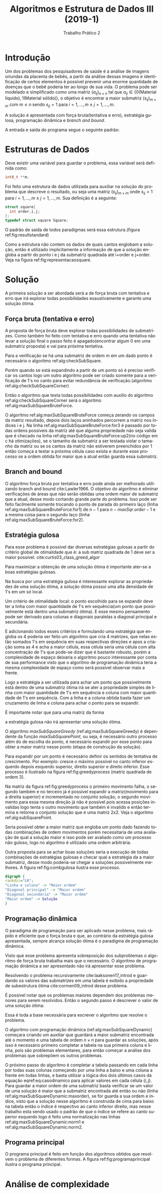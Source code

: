 #+TITLE: Algoritmos e Estrutura de Dados III (2019-1)
#+SUBTITLE: Trabalho Prático 2
#+AUTHOR: Heitor Lourenço Werneck
#+EMAIL: heitorwerneck@hotmail.com
#+LANGUAGE: pt
#+OPTIONS: ^:nil email:nil author:nil toc:nil
#+LATEX_HEADER: \author{Heitor Lourenço Werneck \\{\href{mailto:heitorwerneck@hotmail.com}{heitorwerneck@hotmail.com}}}
#+LATEX_HEADER: \usepackage[AUTO]{babel}
# mathtools ja inclui amsmath #+LATEX_HEADER: \usepackage{amsmath}
#+LATEX_HEADER: \usepackage{mathtools}
#+LATEX_HEADER: \usepackage[binary-units=true]{siunitx}
#+LATEX_HEADER: \usepackage[top=0.5cm,bottom=1.5cm,left=2cm,right=2cm]{geometry}

#+LATEX_HEADER: \usepackage{mdframed}
#+LATEX_HEADER: \usepackage{listings}
#+LATEX_HEADER: \usepackage[noend]{algpseudocode}
#+LATEX_HEADER: \usepackage{algorithm}
#+LATEX_HEADER: \usepackage{tikz}
#+LATEX_HEADER: \usepackage[font=small,labelfont=bf]{caption} % Required for specifying captions to tables and figures
#+LATEX_HEADER: \usepackage[subrefformat=parens]{subcaption}

#+latex_class_options: [10.9pt]

#+PROPERTY: header-args :eval never-export
#+begin_export latex
\usetikzlibrary{arrows, fit, matrix, positioning, shapes, backgrounds,intersections}
#+end_export


#+begin_export latex
\newcommand{\algruledefaultfactor}{.75}
\newcommand{\algstrut}[1][\algruledefaultfactor]{\vrule width 0pt
depth .25\baselineskip height #1\baselineskip\relax}
\newcommand*{\algrule}[1][\algorithmicindent]{\hspace*{.5em}\vrule\algstrut
\hspace*{\dimexpr#1-.5em}}

\makeatletter
\newcount\ALG@printindent@tempcnta
\def\ALG@printindent{%
    \ifnum \theALG@nested>0% is there anything to print
    \ifx\ALG@text\ALG@x@notext% is this an end group without any text?
    % do nothing
    \else
    \unskip
    % draw a rule for each indent level
    \ALG@printindent@tempcnta=1
    \loop
    \algrule[\csname ALG@ind@\the\ALG@printindent@tempcnta\endcsname]%
    \advance \ALG@printindent@tempcnta 1
    \ifnum \ALG@printindent@tempcnta<\numexpr\theALG@nested+1\relax% can't do <=, so add one to RHS and use < instead
    \repeat
    \fi
    \fi
}%

\patchcmd{\ALG@doentity}{\noindent\hskip\ALG@tlm}{\ALG@printindent}{}{\errmessage{failed to patch}}

\AtBeginEnvironment{algorithmic}{\lineskip0pt}

\newcommand*\Let[2]{\State #1 $\gets$ #2}
\newcommand*\Stateh{\State \algstrut[1]}

\algnewcommand{\IfThenElse}[3]{% \IfThenElse{<if>}{<then>}{<else>}
  \State \algorithmicif\ #1\ \algorithmicthen\ #2\ \algorithmicelse\ #3}
\algnewcommand{\Break}[0]{
  \State \textbf{break}}
#+end_export
#+BEGIN_EXPORT latex
\makeatletter
\renewcommand{\ALG@name}{Algoritmo}
\renewcommand{\listalgorithmname}{Lista de\ALG@name s}
\makeatother
\lstset{
  basicstyle=\ttfamily,
  columns=fullflexible,
  frame=single,
  breaklines=true,
  postbreak=\mbox{\textcolor{red}{$\hookrightarrow$}\space},
}
\tikzstyle{block} = [rectangle, draw, 
    text width=5em, text centered]
\tikzstyle{elli} = [draw,ellipse,text width=5em,text centered]
\tikzstyle{decision} = [diamond, draw,text width=4.5em, text badly centered, node distance=3cm, inner sep=0pt]
\tikzstyle{line} = [draw, -latex',dashed]

\newcommand{\myDistance}{2.8cm}
\AtBeginEnvironment{algorithmic}{\footnotesize}
#+END_EXPORT
* Introdução
  Um dos problemas dos pesquisadores de saúde é a análise de imagens oriundas da placenta de bebês, a partir da análise dessas imagens e identificação de certos elementos é possível prevenir uma enorme quantidade de doenças que o bebê poderia ter ao longo de sua vida. O problema pode ser modelado e simplificado como uma matriz $(a_{ij})_{n\times n}$ tal que $a_{ij} \in \{0(\text{Material líquido}),1(\text{Material sólido})\}$, o objetivo é encontrar a maior submatriz $(s_{ij})_{m\times m}$ com $m \leq n$ sendo $s_{ij} = 1$ para $i=1,...,m \land j=1,...,m$.

  A solução é apresentada com força bruta(tentativa e erro), estratégia gulosa, programação dinâmica e /branch and bound/.

  A entrada e saída do programa segue o seguinte padrão:
  #+begin_export latex
  \begin{verbatim}
    Entrada    Saída

               a b c
    1 1 1      a   1 1
    0 1 1  >>  b   1 1 
    0 0 0      c        
  \end{verbatim}
  #+end_export
* Estruturas de Dados
  Deve existir uma variável para guardar o problema, essa variável será definida como:
    #+begin_src C
      int8_t **m;
    #+end_src
      Foi feito uma estrutura de dados utilizada para auxiliar na solução do problema que descreve o resultado, ou seja uma matriz $(s_{ij})_{m\times m}$ onde $s_{ij} = 1$ para $i=1,...,m \land j=1,...,m$.
      Sua definição é a seguinte:
   #+begin_src C
	struct square{
	  int order,i,j;
	};
    typedef struct square Square;
  #+end_src

O padrão de saída de todos paradigmas será essa estrutura.(figura ref:fig:resultstandard)

#+begin_export latex
\begin{figure}
\centering
\begin{tikzpicture}
\node [draw,rectangle] (brute) {Força bruta};
\node [draw,ellipse,below of=brute] (out1) {Square*};
\node [draw,rectangle,right of=brute,xshift=1.5cm] (greedy) {Guloso};
\node [draw,ellipse,below of=greedy] (out2) {Square*};
\node [draw,rectangle,right of=greedy,xshift=1.5cm] (dynamic) {Dinâmico};
\node [draw,ellipse,below of=dynamic] (out3) {Square*};
\node [draw,rectangle,right of=dynamic,xshift=1.9cm] (bnb) {Branch and Bound};
\node [draw,ellipse,below of=bnb] (out4) {Square*};

% arrows
%\path [->] (brute) -- (out1);
\draw[->] (brute) -- (out1);
\draw[->] (greedy) -- (out2);
\draw[->] (dynamic) -- (out3);
\draw[->] (bnb) -- (out4);
\end{tikzpicture}
\caption{Padronização da saída.}\label{fig:resultstandard}
\end{figure}
#+end_export

Como a estrutura não contem os dados de quais cantos englobam a solução, então é utilizado implicitamente a informação de que a solução engloba a partir do ponto i e j da submatriz quadrada até i+order e j+order. Veja na figura ref:fig:representacaosquare.

#+begin_export latex

\begin{figure}
\begin{center}
\begin{tikzpicture}
  \matrix [matrix of math nodes,matrix anchor=west] (m)
          {
            0 &0 &1 \\               
            1 &1 &1 \\               
            0 &1 &1 \\           
          };  
          \scoped[on background layer]
                 {
                   \node[fill=gray!20, fit=(m-2-2)(m-2-3) ]   {};
                   \node[fill=gray!20, fit=(m-3-2)(m-3-3) ]   {};
                 }
                 \draw[color=gray] (m-2-2.north west) -- (m-2-3.north east) -- (m-3-3.south east) -- (m-3-2.south west) -- (m-2-2.north west);

  \matrix [matrix of math nodes,right of=m,xshift=0.3cm,matrix anchor=west] (m2)
          {
            0 &0 &1 \\               
            1 &s_{ij} &s_{i(j+1)} \\               
            0 &s_{(i+1)j} &s_{(i+order)(j+order)} \\           
          };  
          \scoped[on background layer]
                 {
                   \node[fill=gray!20, fit=(m2-2-2)(m2-2-3) ]   {};
                   \node[fill=gray!20, fit=(m2-3-2)(m2-3-3) ]   {};
                 }
                 \draw[color=gray] (m2-2-2.north west) -- (m2-2-3.north east) -- (m2-3-3.south east) -- (m2-3-2.south west) -- (m2-2-2.north west);
%arrow
\draw[implies-implies,double equal sign distance] (m) -- (m2);
\end{tikzpicture}
\end{center}
\caption{Representação dos dados da estrutura Square.}\label{fig:representacaosquare}
\end{figure}
#+end_export

* Solução
A primeira solução a ser abordada será a de força bruta com tentativa e erro que irá explorar todas possibilidades exaustivamente e garante uma solução ótima.

** Força bruta (tentativa e erro)

A proposta de força bruta deve explorar todas possibilidades de submatrizes. Como também foi feito com tentativa e erro quando uma tentativa não levar a solução final o passo feito é apagado(encontrar algum 0 em uma submatriz proposta) e vai para próxima tentativa.

Para a verificação se há uma submatriz de ordem m em um dado ponto é necessário o algoritmo ref:alg:checkSubSquare.

#+BEGIN_EXPORT latex
\begin{algorithm}
\textbf{Input:} matrix :: refToInteger, y, x, area
\caption{Checar existencia de submatriz.}\label{alg:checkSubSquare}
\begin{algorithmic}[1]
\Procedure{checkSubSquare}{}
	\For{$i = y$ to $y+area-1$}
            \For{$j = x$ to $x+area-1$}
		\If{$matrix[i][j] == 0$}
		    \State \Return false
		\EndIf
            \EndFor
	\EndFor
	\State \Return true
  \EndProcedure
\end{algorithmic}
\end{algorithm}
#+END_EXPORT

Porém quando se está expandindo a partir de um ponto só é preciso verificar os cantos logo um outro algoritmo pode ser criado somente para a verificação de 1's no canto para evitar redundância de verificação.(algoritmo ref:alg:checkSubSquareCorner)

#+BEGIN_EXPORT latex
\begin{algorithm}
\textbf{Input:} matrix :: refToInteger, y, x, area, corner
\caption{Checar existencia de submatriz.}\label{alg:checkSubSquareCorner}
\begin{algorithmic}[1]
\State \textbf{enum} Moves\{LeftBottom=0,LeftTop,RightTop,RightBottom\}
\Procedure{checkSubSquareCorner}{} \Comment{O(area)}
\IfThenElse{$corner==LeftBottom \lor corner==RightBottom$}{$yAdd=area-1$}{$yAdd=0$}
\IfThenElse{$corner==RightTop \lor corner==RightBottom$}{$xAdd=area-1$}{$xAdd=0$}
	\For{$i = x$ to $x+area$}
	    \If{$matrix[y+yAdd][i] == 0$}
		\State \Return false
	    \EndIf
	\EndFor
	\For{$i = y$ to $y+area$}
	    \If{$matrix[i][x+xAdd] == 0$}
		\State \Return false
	    \EndIf
	\EndFor
	\State \Return true
  \EndProcedure
\end{algorithmic}
\end{algorithm}
#+END_EXPORT

Então o algoritmo que testa todas possibilidades com auxilio do algoritmo ref:alg:checkSubSquareCorner será o algoritmo ref:alg:maxSubSquareBruteForce.

#+BEGIN_EXPORT latex
\begin{algorithm}
\textbf{Input:} matrix :: refToInteger, n
\caption{Acha a maior submatriz com força bruta.}\label{alg:maxSubSquareBruteForce}
\begin{algorithmic}[1]
\Procedure{maxSubSquareBruteForce}{}
    \State maxSqr = \{0,0,0\}
            \For{$i = 0$ to $n-1$}\label{alg:maxSubSquareBruteForce:for1}
		\For{$j = 0$ to $n-1$}\label{alg:maxSubSquareBruteForce:for2}
		\For{$area = 1$ to $n$}\label{alg:maxSubSquareBruteForce:for3}
		\If{$i <= n-area \land j <= n-area \land checkSubSquareCorner(m,i, j,area,RightBottom)$}\label{alg:maxSubSquareBruteForce:up2}
		    \If{$maxSqr.order < area$}
			\State maxSqr.order = area
			\State maxSqr.i = i
			\State maxSqr.j = j
			\EndIf
			\Else
			\Break
		    \EndIf
                \EndFor
		\EndFor
            \EndFor
	\State \Return maxSqr
  \EndProcedure
\end{algorithmic}
\end{algorithm}
#+END_EXPORT

O algoritmo ref:alg:maxSubSquareBruteForce começa zerando os campos da matriz resultado, depois dois laços aninhados percorrem a matriz nos índices i e j. Na linha ref:alg:maxSubSquareBruteForce:for3 é passado por todas ordens possíveis da matriz até que alguma propriedade não seja valida que é checado na linha ref:alg:maxSubSquareBruteForce:up2(no código em c há otimizações), se o tamanho da submatriz a ser testada violar o tamanho da matriz ou se os cantos da matriz não estiverem preenchidos por 1 então começa a testar a próxima célula caso exista e durante esse processo se a ordem obtida for maior que a atual então guarda essa submatriz.

** Branch and bound
O algoritmo força bruta por tentativa e erro pode ainda ser melhorado utilizando branch and bound cite:Lawler1966. O objetivo do algoritmo é eliminar verificações de áreas que não serão obtidas uma ordem maior de submatriz que a atual, desse modo cortando grande parte do problema. Isso pode ser feito facilmente somente trocando o ponto de parada do primeiro laço (linha ref:alg:maxSubSquareBruteForce:for1) de $n-1$ para $n-maxSqr.order-1$ e a mesma coisa para o segundo laço (linha ref:alg:maxSubSquareBruteForce:for2).
** Estratégia gulosa
   Para esse problema é possível dar diversas estratégias gulosas a partir do critério global de otimalidade que é: a sub matriz quadrada de 1 deve ser a maior possível. cite:curtis03_class_greed_algor
   
   Para maximizar a obtenção de uma solução ótima é importante ater-se a boas estratégias gulosas.
   
   Na busca por uma estratégia gulosa é interessante explorar as propriedades de uma solução ótima, a solução ótima possui uma alta densidade de 1's em um só local.
   
   Um critério de otimalidade local: o ponto escolhido para se expandir deve ter a linha com maior quantidade de 1's em sequência(um ponto que possivelmente está dentro uma submatriz ótima). E esse mesmo pensamento pode ser derivado para colunas e diagonais paralelas a diagonal principal e secundária. 

E adicionando todos esses critérios e formulando uma estratégia que engloba os 4 poderia ser feito um algoritmo que cria 4 matrizes, que nelas estão somados 1's em sequência em suas respectivas direções e apos a criação soma as 4 e acha a maior célula, essa célula seria uma célula com alta concentração de 1's que pode-se dizer que é bastante robusto, porém a complexidade de espaço deixaria o algoritmo pouco interessante por conta de sua performance visto que o algoritmo de programação dinâmica teria a mesma complexidade de espaço como será possível observar mais a frente.

Logo a estratégia a ser utilizada para achar um ponto que possivelmente está dentro de uma submatriz ótima irá se ater a propriedade simples de linha com maior quantidade de 1's em sequência e coluna com maior quantidade de 1's em sequência. Com a linha e a coluna obtida basta fazer um cruzamento de linha e coluna para achar o ponto para se expandir.

É importante notar que para uma matriz da forma
#+begin_export latex
\begin{table}[htbp]
\centering
\begin{tabular}{rrrrr}
0 & 1 & 0 & 1 & 1\\
0 & 1 & 0 & 1 & 1\\
1 & 1 & 1 & 1 & 1\\
0 & 1 & 0 & 0 & 0\\
0 & 1 & 0 & 0 & 0\\
\end{tabular}
\quad
\begin{tabular}{rrrrr}
0 & 1 & 1 & 1 & 1\\
1 & 0 & 0 & 0 & 0\\
1 & 0 & 1 & 1 & 1\\
1 & 0 & 1 & 1 & 1\\
1 & 0 & 1 & 1 & 1\\
\end{tabular}
\caption{Casos de solução ruim pela estratégia gulosa.}
\end{table}

#+end_export

a estratégia gulosa não irá apresentar uma solução ótima.

O algoritmo $maxSubSquareGreedy$ (ref:alg:maxSubSquareGreedy) é dependente da função $maxSubSquarePoint$, ou seja, é necessário outro processo além do de escolha do ponto, é necessário expandir por esse ponto para obter a maior matriz nesse ponto (etapa de construção da solução).

#+BEGIN_EXPORT latex
\begin{algorithm}
\textbf{Input:} matrix :: refToInteger, n
\caption{Acha a maior submatriz com uma estratégia gulosa.}\label{alg:maxSubSquareGreedy}
\begin{algorithmic}[1]
\Procedure{maxSubSquareGreedy}{}
\State i,j,bestLine=0,bestColumn=0,bestLineQnt=0,bestColumnQnt=0,tempQnt=0

\For{$i=0$ to $n$}
    \State $tempQnt=0$
    \For{$j=0$ to $n$}
        \State $tempQnt+= matrix[i][j]$
        \If{$matrix[i][j] == 0$}
            \If{$tempQnt>bestLineQnt$}
                \State $bestLineQnt = tempQnt$
                \State $bestLine = i$
            \EndIf
            \State $tempQnt=0$
        \EndIf
    \EndFor
    \If{$tempQnt>bestLineQnt$}
	\State $bestLineQnt = tempQnt$
	\State $bestLine = i$
    \EndIf
    \State $tempQnt=0$
    \For{$j=0$ to $n$}
        \State $tempQnt+= matrix[i][j]$
        \If{$matrix[i][j] == 0$}
            \If{$tempQnt>bestColumnQnt$}
                \State $bestLineQnt = tempQnt$
                \State $bestLine = i$
            \EndIf
            \State $tempQnt=0$
        \EndIf
    \EndFor
    \If{$tempQnt>bestLineQnt$}
	\State $bestLineQnt = tempQnt$
	\State $bestLine = i$
    \EndIf
\EndFor

\State $maxSqr.order=m[bestLine][bestColumn]$
\State $maxSqr.i = bestLine$
\State $maxSqr.j = bestColumn$

\If{$m[bestLine][bestColumn]$}
\State $subSquarePoint(m,n,maxSqr)$
\EndIf
\State \Return $maxSqr$
\EndProcedure
\end{algorithmic}
\end{algorithm}
#+END_EXPORT

Para expandir por um ponto é necessário definir os sentidos de tentativa de crescimento. Por exemplo: cresce o máximo possível no canto inferior esquerdo depois esquerdo superior, direito superior e direito inferior. Esse processo é ilustrado na figura ref:fig:greedyprocess (matriz quadrada de ordem 3).

Na matriz da figura ref:fig:greedyprocess o primeiro movimento falha, o segundo também e no terceiro já é possível expandir a matriz(movimento para a direita superior) e incrementado no conjunto solução, o segundo movimento para essa mesma direção já não é possível pois acessa posições invalidas logo tenta o outro movimento que também é invalido e então termina e retorna o conjunto solução que é uma matriz 2x2. Veja o algoritmo ref:alg:subSquarePoint.

#+begin_export latex
\begin{figure}
\begin{center}
\begin{tikzpicture}[node distance = 2cm, auto]

  \matrix [matrix of math nodes,left delimiter={[},right delimiter={]},matrix anchor=west] (m1)
          {
            0 &1 &1 \\               
            1 &1 &1 \\               
            0 &0 &0 \\           
          };  
          \scoped[on background layer]
                 {
                   \node[fill=gray!20, fit=(m1-1-2)(m1-3-2) ]   {};
                   \node[fill=gray!20, fit=(m1-2-1)(m1-2-3) ]   {};
                 }
		 
  \matrix [right of = m1,matrix of math nodes,left delimiter={[},right delimiter={]},matrix anchor=west] (mini1)
          {
	    x & x & x& x \\
            0 &1 &1 & x \\               
            1 &1 &1 & x \\               
            0 &0 &0 & x \\           
          };  

	  \draw[dashed,color=red] (mini1-3-1.north west) -- (mini1-3-2.north east) -- (mini1-4-2.south east) -- (mini1-4-1.south west) -- (mini1-3-1.north west);


  \matrix [right of = mini1,matrix of math nodes,left delimiter={[},right delimiter={]},matrix anchor=west] (m2)
          {
	    x & x & x& x \\
            0 &1 &1 & x \\               
            1 &1 &1 & x \\               
            0 &0 &0 & x \\           
          };  
                 \draw[dashed,color=red] (m2-2-1.north west) -- (m2-2-2.north east) -- (m2-3-2.south east) -- (m2-3-1.south west) -- (m2-2-1.north west);
                 \draw[dashed,color=red] (m2-3-1.north west) -- (m2-3-2.north east) -- (m2-4-2.south east) -- (m2-4-1.south west) -- (m2-3-1.north west);

  \matrix [right of = m2,matrix of math nodes,left delimiter={[},right delimiter={]},matrix anchor=west] (m3)
          {
	    x & x & x& x \\
            0 &1 &1 & x \\               
            1 &1 &1 & x \\               
            0 &0 &0 & x \\           
          };  
          \scoped[on background layer]
                 {
                   \node[fill=green!20, fit=(m3-2-2)(m3-2-3) ]   {};
                   \node[fill=green!20, fit=(m3-3-2)(m3-3-3) ]   {};
                 }
                 \draw[dashed,color=red] (m3-2-1.north west) -- (m3-2-2.north east) -- (m3-3-2.south east) -- (m3-3-1.south west) -- (m3-2-1.north west);
                 \draw[dashed,color=red] (m3-3-1.north west) -- (m3-3-2.north east) -- (m3-4-2.south east) -- (m3-4-1.south west) -- (m3-3-1.north west);
                 \draw[color=green] (m3-2-2.north west) -- (m3-2-3.north east) -- (m3-3-3.south east) -- (m3-3-2.south west) -- (m3-2-2.north west);


  \matrix [right of = m3,matrix of math nodes,left delimiter={[},right delimiter={]},matrix anchor=west] (m4)
          {
	    x & x & x& x \\
            0 &1 &1 & x \\               
            1 &1 &1 & x \\               
            0 &0 &0 & x \\           
          };  
          \scoped[on background layer]
                 {
                   \node[fill=green!20, fit=(m4-2-2)(m4-2-3) ]   {};
                   \node[fill=green!20, fit=(m4-3-2)(m4-3-3) ]   {};
                 }
                 \draw[dashed,color=red] (m4-2-1.north west) -- (m4-2-2.north east) -- (m4-3-2.south east) -- (m4-3-1.south west) -- (m4-2-1.north west);
                 \draw[dashed,color=red] (m4-3-1.north west) -- (m4-3-2.north east) -- (m4-4-2.south east) -- (m4-4-1.south west) -- (m4-3-1.north west);
                 \draw[color=green] (m4-2-2.north west) -- (m4-2-3.north east) -- (m4-3-3.south east) -- (m4-3-2.south west) -- (m4-2-2.north west);
                 \draw[dashed,color=red] (m4-1-2.north west) -- (m4-1-4.north east) -- (m4-3-4.south east) -- (m4-3-2.south west) -- (m4-1-2.north west);


  \matrix [right of = m4,matrix of math nodes,left delimiter={[},right delimiter={]},matrix anchor=west] (m5)
          {
	    x & x & x& x \\
            0 &1 &1 & x \\               
            1 &1 &1 & x \\               
            0 &0 &0 & x \\           
          };  
          \scoped[on background layer]
                 {
                   \node[fill=green!20, fit=(m5-2-2)(m5-2-3) ]   {};
                   \node[fill=green!20, fit=(m5-3-2)(m5-3-3) ]   {};
                 }
                 \draw[dashed,color=red] (m5-2-1.north west) -- (m5-2-2.north east) -- (m5-3-2.south east) -- (m5-3-1.south west) -- (m5-2-1.north west);
                 \draw[dashed,color=red] (m5-3-1.north west) -- (m5-3-2.north east) -- (m5-4-2.south east) -- (m5-4-1.south west) -- (m5-3-1.north west);
                 \draw[color=green] (m5-2-2.north west) -- (m5-2-3.north east) -- (m5-3-3.south east) -- (m5-3-2.south west) -- (m5-2-2.north west);
                 \draw[dashed,color=red] (m5-1-2.north west) -- (m5-1-4.north east) -- (m5-3-4.south east) -- (m5-3-2.south west) -- (m5-1-2.north west);
                 \draw[dashed,color=red] (m5-2-2.north west) -- (m5-2-4.north east) -- (m5-4-4.south east) -- (m5-4-2.south west) -- (m5-2-2.north west);


		 \node[above of = m3,yshift=-0.7cm] (comment2) {Processo de construção};
\node[above of = m1,yshift=-0.7cm] {Linha e coluna escolhidas};
\end{tikzpicture}
\end{center}
\caption{Processo guloso.}\label{fig:greedyprocess}
\end{figure}
#+end_export

#+BEGIN_EXPORT latex
\begin{algorithm}
\textbf{Input:} matrix :: refToInteger, n,maxSqr
\caption{Expande a partir de um ponto.}\label{alg:subSquarePoint}
\begin{algorithmic}[1]
\Procedure{subSquarePoint}{}
\State $bestLine=maxSqr.i,bestColumn=maxSqr.j,right=bestColumn,left=bestColumn,top=bestLine,bottom=bestLine,moved$
\State $corner =$ LeftBottom
\While{$corner <=$ RightBottom}
\State Faz um movimento
\If{Se foi um movimento valido}
    \If{checkSubSquare(matriz,top,left,right-left+1,corner)}
        \State Adiciona o pedaço valido descoberto ao conjunto solução
    \Else
       \State Desfaz movimento
    \EndIf
\Else
    \State Proximo sentido de movimento
\EndIf
\EndWhile
\EndProcedure
\end{algorithmic}
\end{algorithm}
#+END_EXPORT

Seria possível obter a maior matriz que engloba um ponto dado fazendo todas combinações de ordem movimentos porém necessitaria de uma avaliação de qual a solução maior e isso pode ser avaliado como um processo não guloso, logo no algoritmo é utilizado uma ordem arbitrária.

Outra proposta para se achar boas soluções seria a execução de todas combinações de estratégias gulosas e checar qual a estratégia da a maior submatriz, desse modo poderia-se chegar a soluções possivelmente melhores. A figura ref:fig:combgulosa ilustra esse processo.

#+begin_src dot :file combgulosa.jpg
    digraph {
	rankdir="LR";
	"Linha e coluna" -> "Maior ordem"
	"Diagonal principal" -> "Maior ordem"
	"Diagonal secundária" -> "Maior ordem"
	"Maior ordem" -> Solução
    }
#+end_src

#+CAPTION: Combinação de estratégias gulosas.label:fig:combgulosa
#+ATTR_LATEX: :width 0.44\textwidth
#+RESULTS:
[[file:combgulosa.jpg]]

** Programação dinâmica
O paradigma de programação para ser aplicado nesse problema, mais rápido e eficiente que o força bruta e que, ao contrário da estratégia gulosa apresentada, sempre alcança solução ótima é o paradigma de programação dinâmica.

Visto que esse problema apresenta sobreposição dos subproblemas o algoritmo de força bruta trabalha mais que o necessário. O algoritmo de programação dinâmica a ser apresentado não irá apresentar esse problema.

Resolvendo o problema recursivamente cite:laaksonen17_introd e guardando os valores das submatrizes em uma tabela é exibido a propriedade de subestrutura ótima cite:cormen09_introd desse problema.

#+begin_export latex
\begin{tabular}{ | l | c | r |}
  \hline
  1 & 1 & 1 \\ \hline
  1 & 1 & 1 \\ \hline
  1 & 1 & 1 \\ 
  \hline
\end{tabular}
$\implies$
\quad
\begin{tabular}{ | l | c | r |}
  \hline
   &  &  \\ \hline
   &  &  \\ \hline
   &  &  \\ 
  \hline
\end{tabular}
\quad
\begin{tabular}{ | l | c | r |}
  \hline
  1 & 1 & 1 \\ \hline
  1 & 2 &  \\ \hline
  1 &  &  \\ 
  \hline
\end{tabular}
\quad
\begin{tabular}{ | l | c | r |}
  \hline
  1 & 1 & 1 \\ \hline
  1 & 2 & 2 \\ \hline
  1 &  &  \\ 
  \hline
\end{tabular}
\quad
\begin{tabular}{ | l | c | r |}
  \hline
  1 & 1 & 1 \\ \hline
  1 & 2 & 2 \\ \hline
  1 & 2 &  \\ 
  \hline
\end{tabular}
\quad
\begin{tabular}{ | l | c | r |}
  \hline
  1 & 1 & 1 \\ \hline
  1 & 2 & 2 \\ \hline
  1 & 2 & 3 \\ 
  \hline
\end{tabular}

#+end_export

É possível notar que os problemas maiores dependem dos problemas menores para serem resolvidos. 
Então o segundo passo é descrever o valor de uma solução ótima:

#+BEGIN_EXPORT latex
\begin{equation}\label{eq:casodinamico}
m[i,j] = 
\begin{cases}
0 & \text{if $m[i,j] = 0 \land (i = 0 \lor j = 0) $ }\\
1 & \text{if $m[i,j] = 1 \land (i = 0 \lor j = 0) $ }\\
0 & \text{if $m[i,j] = 0 \land i \neq 0 \land j \neq 0 $ }\\
1+min(m[i-1,j],m[i-1,j-1],m[i,j-1]) & \text{if $m[i,j] = 1 \land i \neq 0 \land j \neq 0$}\\
\end{cases}
\end{equation}
\begin{equation}
\begin{aligned}
m = max(m[i,j])\\
resolver(A_{n\times n})=(s_{ij})_{m\times m}\\
\end{aligned}
\end{equation}


#+END_EXPORT

Essa é toda a base necessária para escrever o algoritmo que resolve o problema.

O algoritmo com programação dinâmica (ref:alg:maxSubSquareDynamic) começara criando um auxiliar que guardará a maior submatriz encontrada até o momento e uma tabela de ordem $n\times n$ para guardar as soluções, após isso é necessário primeiro completar a tabela na sua primeira coluna e linha, pois são problemas elementares, para então começar a análise dos problemas que sobrepõem os outros problemas.

O próximo passo do algoritmo é completar a tabela passando em cada linha por todas suas colunas começando por uma linha a baixo e uma coluna a frente em todas linhas, e basta utilizar a lógica dos dois últimos casos da equação eqref:eq:casodinamico para aplicar valores em cada célula $(i,j)$. Para guardar a maior ordem de uma submatriz basta verificar se um valor de uma solução é maior que a submatriz encontrada até então ou não (linha ref:alg:maxSubSquareDynamic:maxorder), se for guarda a sua ordem e índice, visto que a solução nesse algoritmo é construída de cima para baixo na tabela então o índice é respectivo ao canto inferior direito, mas nesse trabalho esta sendo usado o padrão de que o índice se refere ao canto superior esquerdo logo é feito uma normalização nas linhas ref:alg:maxSubSquareDynamic:norm1 e ref:alg:maxSubSquareDynamic:norm2.

#+BEGIN_EXPORT latex
\begin{algorithm}
\textbf{Input:} matrix :: refToInteger, n
\caption{Acha a maior submatriz com programação dinâmica.}\label{alg:maxSubSquareDynamic}
\begin{algorithmic}[1]
\Procedure{maxSubSquareDynamic}{}
\State $maxSqr.order=0; maxSqr.i=0;maxSqr.j=0$
\State $table[n][n]$\label{alg:maxSubSquareDynamic:table}
\For{$i=0$ to $n$}
\State $table[i][0] = matrix[i][0]$
\State $table[0][i] = matrix[0][i]$
\If{$table[i][0] == 1$}
    \State $maxSqr.order=1$
    \State $maxSqr.i=i$
    \State $maxSqr.j=0$
\EndIf
\If{$table[i][0] == 1$}
    \State $maxSqr.order=1$
    \State $maxSqr.i=0$
    \State $maxSqr.j=i$
\EndIf
\EndFor

	\For{$i = 1$ to $n$}
            \For{$j = 1$ to $n$}
		\If{$matrix[i][j] == 0$}
		    \State $table[i][j] = 0$
		\Else
		    \State $table[i][j] = 1+min(table[i-1][j],table[i-1][j-1],table[i][j-1])$
		    \If{$table[i][j] > maxSqr.order$}\label{alg:maxSubSquareDynamic:maxorder}
		    \State $maxSqr.order=table[i][j]$
		    \State $maxSqr.i=i-maxSqr.order+1$\label{alg:maxSubSquareDynamic:norm1}
		    \State $maxSqr.j=j-maxSqr.order+1$\label{alg:maxSubSquareDynamic:norm2}
		    \EndIf
		\EndIf
            \EndFor
	\EndFor
	\State \Return maxSqr
  \EndProcedure
\end{algorithmic}
\end{algorithm}
#+END_EXPORT

** Programa principal
   O programa principal é feito em função dos algoritmos obtidos que resolvem o problema de diferentes formas. A figura ref:fig:programaprincipal ilustra o programa principal.
   #+begin_export latex
   \begin{figure}
   \centering
   \begin{tikzpicture}[node distance = \myDistance, auto]
   \node [block] (exe) {Execução};
   \node [block,right of = brute] (args) {Leitura dos argumentos e abertura dos arquivos};
   \node [draw,ellipse,above of = args,xshift=-2cm,yshift = -\myDistance+2cm] (paradigma) {$paradigma \in \{b,d,g,n\}$};
   \node [draw,ellipse,right of = args,yshift=2cm] (erro1) {Erro};
   \node [block,right of = args] (mfile) {Aloca em uma variável a matriz do arquivo};
   \node [draw,ellipse,above right of = mfile,xshift=0.3cm] (varm) {$m[n][n]$};
   \node [block,right of = mfile,xshift=2cm,yshift=2cm] (brute) {Força bruta};
   \node [block,below of = brute,yshift = \myDistance-1cm] (greedy) {Guloso};
   \node [block,below of = greedy,yshift = \myDistance-1cm] (dynamic) {Dinâmico};
   \node [block,below of = dynamic,yshift = \myDistance-1cm] (bnb) {Branch and Bound};
   \node [block,right of = dynamic] (solucao) {Imprime solução obtida};
   \node [block,right of = solucao] (desaloca) {Desaloca variáveis};
   % arrows
   \path [line] (exe) -- (args);
   \path [line] (args) -- (erro1) node [midway, yshift= -0.1cm ,above] (TextNode) {Falha};
   \path [line] (args) -- (mfile) node [midway, yshift= -0.1cm ,above] (TextNode) {Sucesso};
   \path [line] (args) -- (paradigma);
   \path [line] (mfile) -- (varm);
   \path [line] (mfile) -- (brute) node [midway, yshift= -0.1cm ,above] (TextNode) {paradigma = b};
   \path [line] (mfile) -- (greedy) node [midway, yshift= -0.1cm ,above] (TextNode) {paradigma = g};
   \path [line] (mfile) -- (dynamic) node [midway, yshift= -0.1cm ,above] (TextNode) {paradigma = d};
   \path [line] (mfile) -- (bnb) node [midway, yshift= -0.1cm ,above] (TextNode) {paradigma = n};
   \path [line] (brute) -- (solucao);
   \path [line] (greedy) -- (solucao);
   \path [line] (dynamic) -- (solucao);
   \path [line] (bnb) -- (solucao);
   \path [line] (solucao) -- (desaloca);
   \end{tikzpicture}
   \caption{Programa principal.}\label{fig:programaprincipal}
   \end{figure}

   #+end_export
* Análise de complexidade
** Complexidade de tempo
  Antes da análise de complexidade é importante definir a variável que irá dar a complexidade do algoritmo.
  #+begin_export latex
  \begin{equation}
  \underbrace{n}_{\parbox{3.65cm}{quantidade de colunas ou linhas da matriz}} \in \mathbb{N}\\
  \end{equation}
  #+end_export
*** Força bruta
   Como o algoritmo ref:alg:maxSubSquareBruteForce depende do algoritmo de checar os cantos (algoritmo ref:alg:checkSubSquareCorner), então é necessário sua análise inicialmente.

#+begin_export latex

\begin{equation}
\begin{aligned}\label{eq:checkSubSquareCorner}
checkSubSquareCorner(area)\in \sum_{i=1}^{area} O(1) + \sum_{i=1}^{area} O(1)=area\cdot O(1)+area\cdot O(1)=area\cdot O(1)\\
\therefore checkSubSquareCorner(area) \in O(area)
\end{aligned}
\end{equation}

\begin{equation}
\begin{aligned}
makSubSquareBruteForce(n)\in \sum_{i=1}^{n}\sum_{j=1}^{n}\sum_{area=1}^{n} O(area)=O(\sum_{i=1}^{n}\sum_{j=1}^{n}\sum_{area=1}^{n} area) \\
O(\sum_{i=1}^{n}\sum_{j=1}^{n} \frac{n\cdot (n+1)}{2}) = O(\frac{n^3\cdot (n+1)}{2}) \\
\therefore maxSubSquareBruteForce(n) \in O(n^4)
\end{aligned}
\end{equation}
#+end_export
*** Branch and bound
    A abordagem em /branch and bound/ é complexa, para fazer sua análise detalhada é difícil pois os limites do laço podem mudar ou não a cada iteração. Mas de qualquer maneira foi provado que sua complexidade é $O(n^4)$ porém na pratica seu desempenho deve ser muito melhor.
    #+begin_export latex
    \begin{equation}
      \begin{aligned}
	maxSubSquareBranchnBound(n)\\
	\sum_{i=1}^{n-Sqr.order}\sum_{j=1}^{n-Sqr.order}\sum_{area=1}^{n} O(area)=O(\sum_{i=1}^{n-Sqr.order}\sum_{j=1}^{n-Sqr.order}\sum_{area=1}^{n} area) \\
	O(\sum_{i=1}^{n-Sqr.order}\sum_{j=1}^{n-Sqr.order} \frac{n\cdot (n+1)}{2}); Sqr.order \in \{x : x \in \mathbb{N^{*}} \land  x \leq n\}\\
	n-Sqr.order; \exists (c \in \mathbb{N^{*}}) \exists (m \in \mathbb{N^{*}}) \forall (n \geq m) : 0 \leq n-Sqr.order \leq c\cdot n\\
	m = 1; c = 1 \implies 0 \leq n-Sqr.order \leq n \implies n-Sqr.order \in O(n)\\
	O(\frac{(n-Sqr.order)^2\cdot n\cdot (n+1)}{2}) \in  O(\frac{n^3\cdot (n+1)}{2}) \therefore maxSubSquareBranchnBound(n) \in O(n^4)
      \end{aligned}
    \end{equation}
    #+end_export

*** Algoritmo guloso
    O pior caso do algoritmo $subSquarePoint$ (ref:alg:subSquarePoint) ocorrerá quando ele continua adicionando pedaços validos e no máximo pode existir $O(n^2)$ pedaços, então o algoritmo $maxSubSquareGreedy$ é $O(n^2)$ como é mostrado.
    #+begin_export latex
    \begin{equation}
      \begin{aligned}\label{eq:subSquarePoint}
	\therefore subSquarePoint(n) \in O(n^2)
      \end{aligned}
    \end{equation}
    \begin{equation}
      \begin{aligned}\label{eq:maxSubSquareGreedy}
      maxSubSquareGreedy(n)\in O(max(\sum_{i=0}^{n}\sum_{j=0}^{n} 1,n^2))\\
	\therefore maxSubSquareGreedy(n) \in O(n^2)
      \end{aligned}
    \end{equation}
    #+end_export
*** Programação dinâmica

    #+begin_export latex
    \begin{equation}
      \begin{aligned}
	maxSubSquareDynamic(n) \in \sum_{i=0}^{n} O(1)+\sum_{i=0}^{n}\sum_{j=0}^{n} O(1) = O(max(\sum_{i=0}^{n} 1,\sum_{i=1}^{n}\sum_{j=1}^{n} 1)) = O(n^2)\\
	\therefore maxSubSquareDynamic(n) \in O(n^2)
      \end{aligned}
    \end{equation}
    #+end_export
*** Programa principal
    A análise do programa principal será feita com base na figura ref:fig:programaprincipal. É intuitivo pensar que o passo de alocar em uma variável a matriz que foi entrada no arquivo tem complexidade $O(n^2)$, apos isso um dos algoritmos será executado, considerando o pior caso então será $O(max(n^2,n^4)) \implies O(n^4)$, logo a complexidade do programa principal será $O(n^4)$.
** Complexidade de espaço
   Antes de se fazer a análise de complexidade de espaço é preciso evidenciar que os algoritmos que possuem em sua lista de parâmetros uma referência para um vetor não apresentará complexidade de espaço relacionada com o espaço ocupado por esse valor referenciado(Ex. $O(n^c), c \in \mathbb{N}$) pois o parâmetro guarda uma constante(referência para o vetor) ou seja a complexidade de espaço é constante.cite:spacecomplexitypointer
*** Força bruta
   O algoritmo força bruta utiliza a função *checkSubSquareCorner* logo é necessário analisar sua complexidade de espaço, essa função não cria um vetor ou algo parecido, somente usa um espaço constante de espaço logo sua complexidade é O(1).
  O algoritmo força bruta apresenta complexidade de espaço $O(1)$ da mesma forma pois utiliza uma quantidade de espaço constante, e como já comentado só há uma referência a uma matriz $n\times n$ e essa referência é $O(1)$.
*** Branch and bound
    A abordagem em /branch and bound/ é bem similar ao força bruta, é fácil identificar que esse algoritmo também tem complexidade de espaço $O(1)$.

*** Algoritmo guloso
    A função *subSquarePoint* utiliza a função *checkSubSquareCorner* que tem complexidade de espaço $O(1)$ e não há nenhum crescimento de espaço na função *subSquarePoint* logo sua complexidade também é $O(1)$.
    Como a função *subSquarePoint* é $O(1)$ então a complexidade de espaço da função *maxSubSquareGreedy* é $O(1)$ também pois não há nenhuma variavel com tamanho dependente da entrada.
*** Programação dinâmica
    O algoritmo dinâmico apresenta complexidade de espaço $O(n^2)$ pois na linha ref:alg:maxSubSquareDynamic:table há a criação de uma tabela auxiliar com tamanho dependente da entrada de ordem $n^2$.
*** Programa principal
    Com base na figura ref:fig:programaprincipal o passo de alocar uma variável que tem tamanho $n^2$ implicará em uma complexidade de espaço de $O(n^2)$, junto com o resto do programa $O(max(n^2,1,1,n^2,1)) = O(n^2)$. Logo a complexidade de espaço do programa principal é $O(n^2)$.


** Análise Geral
   A tabela [[tab:complexidade]] mostra todas complexidades obtidas, com ela pode-se ver que o melhor algoritmo é o dinâmico porém seu custo de espaço é dependente da entrada o que o torna indesejável caso haja pouco espaço de memória. Porém independente do algoritmo todos eles utilizam $O(n^2)$ de espaço em um aspecto geral contando com o programa principal pois é preciso guardar a matriz dada na memória principal, mas o algoritmo dinâmico utiliza pelo menos o dobro desse espaço pois usa uma tabela de ordem $n\times n$ a mais.
   
   #+CAPTION: Complexidades.
   #+NAME: tab:complexidade
   |------------------+----------+----------|
   | Complexidade     | Tempo    | Espaço   |
   |------------------+----------+----------|
   | Força bruta      | $O(n^4)$ | $O(1)$   |
   | Guloso           | $O(n^2)$ | $O(1)$   |
   | Dinâmico         | $O(n^2)$ | $O(n^2)$ |
   | Branch and bound | $O(n^4)$ | $O(1)$   |
   | Principal        | $O(n^4)$ | $O(n^2)$ |
   |------------------+----------+----------|
* Resultados
A maquina utilizada para os experimentos possui as seguintes especificações: Intel(R) Core(TM) i3-4005U CPU @ 1.70GHz e 4GiB de memória RAM.
** Tempo
Antes da análise de resultados é importante refletir sobre quais fatores influenciam no tempo de execução. Não é só o tamanho da matriz de entrada que influencia no tempo, mas também a quantidade de submatrizes e suas ordens dentro da matriz. A figura ref:fig:tempo-rand mostra como o algoritmo se comporta de acordo com a mudança de seu conteúdo. O conteúdo traz efeitos diferentes para cada algoritmo, o força bruta aumenta seu tempo com o aumento da chance de ter 1; o dinâmico também porém de uma maneira mais suave; já o algoritmo guloso aumenta seu tempo quando se aproxima de 50% de chance e diminui longe de 50%; o /branch and bound/ aumenta quando a porcentagem aumenta porém ao chegar em 100% seu custo cai drasticamente, sendo até mesmo um de seus melhores casos, por causa do corte de problemas ou seja, seu pior caso está em uma matriz quase completa de 1's.

#+BEGIN_SRC R :results output graphics :file tempo-rand-a.jpg :exports none :res 300 :width 5.5 :height 5 :units in
  require(ggplot2)
  require(ggpmisc)
  Data <- read.table("../data/randdata.txt")
  names(Data) <- c("Paradigma","Porcentagem","Tempo")
 # Data<- subset(Data,OrdemMatrizEntrada!=OrdemSubmatrizCerta & OrdemSubmatrizCerta != 1)
 Data<- subset(Data,Paradigma != "b")

  qplot(x=Porcentagem,xlab="chance de ter 1 em uma célula",y=Tempo,ylab="Tempo(s)",data=Data,color=Paradigma)+geom_line()
#+END_SRC

#+RESULTS:
[[file:tempo-rand-a.jpg]]

#+BEGIN_SRC R :results output graphics :file tempo-rand-b.jpg :exports none :res 300 :width 5.5 :height 5 :units in
  require(ggplot2)
  require(ggpmisc)
  Data <- read.table("../data/randdata.txt")
  names(Data) <- c("Paradigma","Porcentagem","Tempo")
 # Data<- subset(Data,OrdemMatrizEntrada!=OrdemSubmatrizCerta & OrdemSubmatrizCerta != 1)

  qplot(x=Porcentagem,xlab="chance de ter 1 em uma célula",y=Tempo,ylab="Tempo(s)",data=Data,color=Paradigma)+geom_line()
#+END_SRC

#+RESULTS:
[[file:tempo-rand-b.jpg]]
#+BEGIN_SRC R :results output graphics :file tempo-rand-c.jpg :exports none :res 300 :width 5.5 :height 5 :units in
  require(ggplot2)
  require(ggpmisc)
  Data <- read.table("../data/randdata.txt")
  names(Data) <- c("Paradigma","Porcentagem","Tempo")
 Data<- subset(Data,Porcentagem <=99)

  qplot(x=Porcentagem,xlab="chance de ter 1 em uma célula",y=Tempo,ylab="Tempo(s)",data=Data,color=Paradigma)+geom_line()
#+END_SRC

#+RESULTS:
[[file:tempo-rand-c.jpg]]



#+begin_export latex
\begin{center}
\begin{figure}
\begin{subfigure}[b]{.3\textwidth}
\centering
\includegraphics[width=1\textwidth]{tempo-rand-a}
\caption{Todos algoritmos exceto força bruta.}\label{fig:tempo-rand-a}
\end{subfigure}
\begin{subfigure}[b]{.3\textwidth}
\centering
\includegraphics[width=1\textwidth]{tempo-rand-b}
\caption{Todos algoritmos.}\label{fig:tempo-rand-b}
\end{subfigure}
\begin{subfigure}[b]{.3\textwidth}
\centering
\includegraphics[width=1\textwidth]{tempo-rand-c}
\caption{Todos algoritmos (porcentagem<=99).}\label{fig:tempo-rand-c}
\end{subfigure}

\caption{Tempo por chance de ter um 1 em uma célula.(matriz $200\times 200$)}\label{fig:tempo-rand}
\end{figure}
\end{center}
#+end_export

Primeiramente para checar se as complexidades obtidas que estão na tabela [[tab:complexidade]] são corretas é preciso gerar entradas que exploram o pior caso para obter o pior tempo. Com base no pior tipo de conteúdo em uma entrada de cada algoritmo basta variar a ordem da matriz.

A figura ref:fig:forcabruta mostra a regressão polinomial executando o algoritmo força bruta no seu pior caso(matriz completa de 1's). A equação polinomial obtida consegue predizer os valores corretamente, uma equação cubica nesse caso pode obter um resultado bem próximo porém ela falha nos valores iniciais. Pela limitação de obter dados para ordens maiores de matrizes, pois o gráfico já chega mais que 60 segundos por entrada, dificulta mostrar uma falha mais forte em uma possivel regressão cubica. Ou seja na prática o crescimento do tempo é um pouco melhor.

#+BEGIN_SRC R :results output graphics :file forcabruta.jpg :exports results :res 300 :width 5.5 :height 5 :units in
	require(ggplot2)
	require(ggpmisc)
	library(data.table)
	Data <- read.table("../data/data.txt")
	names(Data) <- c("Paradigma","OrdemMatrizEntrada", "OrdemSubmatrizCerta","OrdemObtida","Tempo","Tipo")
	Data<- subset(Data,Tipo=="total")
	Data<- subset(Data,Paradigma=="b")
	Data<- subset(Data,OrdemSubmatrizCerta==OrdemMatrizEntrada)
	Data<- subset(Data,OrdemSubmatrizCerta<=600)
	## Data<- subset(Data,OrdemSubmatrizCerta>=400)
						#Data<-Data[!duplicated(Data[,c("OrdemSubmatrizCerta")]),]
    #FIRST 
	fit <- lm(Tempo ~ poly(OrdemMatrizEntrada,degree=4,raw=T),data=Data)
  r2 <- summary(fit)$r.squared
	prd <- data.frame(OrdemMatrizEntrada = seq(from = range(Data$OrdemMatrizEntrada)[1], to = range(Data$OrdemMatrizEntrada)[2], length.out = 100))
	err <- predict(fit, newdata = prd, se.fit = TRUE)

	prd$lci <- err$fit - 1.96 * err$se.fit
	prd$fit <- err$fit
	prd$uci <- err$fit + 1.96 * err$se.fit

	ggplot(prd, aes(x = OrdemMatrizEntrada, y = fit)) +
	  theme_bw() +
	  geom_line() +
geom_point(shape=21,data = Data, aes(x = OrdemMatrizEntrada, y = Tempo)) +
	  geom_smooth(aes(ymin = lci, ymax = uci), stat = "identity") +

	  stat_poly_eq(coef.digits=2,formula=y~poly(x,4,raw=T), aes(label = paste(..eq.label.., sep = "~~~")), parse = TRUE) + xlab("Ordem da matriz de entrada")+ylab("Tempo(s)")+
  annotate("text",x=100,y=1.1*max(Data$Tempo),hjust=.2,label=paste("R^2 =", r2, sep=" "))
#+END_SRC
#+CAPTION: Tempo força bruta pior caso.label:fig:forcabruta
#+ATTR_LATEX: :width 0.33\textwidth
#+RESULTS:
[[file:forcabruta.jpg]]

A figura ref:fig:tempo-total mostra o comportamento do tempo de acordo com o tamanho da entrada para os outros algoritmos, o tempo dos algoritmos tem valores de tempo totalmente discrepantes do algoritmo de força bruta que chega na casa dos minutos.
#+BEGIN_SRC R :results output graphics :file tempo-total.jpg :exports none :res 300 :width 5.5 :height 5 :units in
  require(ggplot2)
  require(ggpmisc)
  Data <- read.table("../data/data.txt")
  names(Data) <- c("Paradigma","OrdemMatrizEntrada", "OrdemSubmatrizCerta","OrdemObtida","Tempo","Tipo")
  Data<- subset(Data,Tipo=="total")
  Data<- subset(Data,OrdemMatrizEntrada<=600)
  Data<- subset(Data,OrdemMatrizEntrada!=OrdemSubmatrizCerta & OrdemSubmatrizCerta != 1)
Data<- subset(Data,Paradigma == "d" | Paradigma == "g" |(Paradigma == "n" & OrdemSubmatrizCerta>6))


qplot(x=OrdemMatrizEntrada,xlab="Ordem da matriz de entrada",y=Tempo,ylab="Tempo(s)",data=Data,color=Paradigma)+geom_point()+stat_smooth(size=1.5, method = "loess", level = 0.95, fullrange = TRUE, se = FALSE)+stat_poly_eq(formula=y~poly(x,2), aes(label = paste(..eq.label.., ..rr.label.., sep = "~~~")), parse = TRUE)
#+END_SRC

#+RESULTS:
[[file:tempo-total.jpg]]

#+BEGIN_SRC R :results output graphics :file tempo-best.jpg :exports none :res 300 :width 5.5 :height 5 :units in
  require(ggplot2)
  require(ggpmisc)
  Data <- read.table("../data/data.txt")
  names(Data) <- c("Paradigma","OrdemMatrizEntrada", "OrdemSubmatrizCerta","OrdemObtida","Tempo","Tipo")
  Data<- subset(Data,Tipo=="total")
  Data<- subset(Data,OrdemMatrizEntrada<=600)
  Data<- subset(Data,(OrdemMatrizEntrada==OrdemSubmatrizCerta & Paradigma=='n') | (OrdemSubmatrizCerta == 1 & (Paradigma=='g' | Paradigma == 'd')))
  Data<- subset(Data,Paradigma != "b")

  qplot(x=OrdemMatrizEntrada,xlab="Ordem da matriz de entrada",y=Tempo,ylab="Tempo(s)",data=Data,color=Paradigma)+geom_point()+stat_smooth(size=1.5, method = "loess", level = 0.95, fullrange = TRUE, se = FALSE)+stat_poly_eq(formula=y~poly(x,2), aes(label = paste(..eq.label.., ..rr.label.., sep = "~~~")), parse = TRUE)
#+END_SRC

#+RESULTS:
[[file:tempo-best.jpg]]

#+begin_export latex
\begin{center}
\begin{figure}
\begin{subfigure}[b]{.49\linewidth}
\centering
\includegraphics[width=7.5cm]{tempo-total}
\caption{Pior caso.}\label{fig:tempo-total}
\end{subfigure}
\begin{subfigure}[b]{.49\linewidth}
\centering
\includegraphics[width=7.5cm]{tempo-best}
\caption{Bons casos.}\label{fig:tempo-best}
\end{subfigure}
\caption{Tempo dos paradigmas rápidos.}
\end{figure}
\end{center}
#+end_export

Devido ao $R^2$ ter um valor alto nessas regressões de polinômio quadrado pode se concluir que empiricamente foi comprovado a complexidade desses algoritmos. Na prática o /branch and bound/ foi muito melhor do que a complexidade obtida na secção de análise de complexidade ($O(n^4)$), um polinômio quadrado representou o custo da função com um erro pequeno, ou seja na prática o algoritmo teve uma complexidade perto de $O(n^2)$.

Também é importante notar que o algoritmo com programação dinâmica se mantém na mesma ordem de tempo independente dos valores de uma matriz porém seus fatores podem ser mudados se a operação mais custosa não for efetuada($a_{ij}=0$). A figura ref:fig:tempo-best mostra alguns outros casos de entrada melhores para cada algoritmo e é obtido que o algoritmo de /branch and bound/ consegue ter o menor tempo.

Então com o tempo interpretado na prática pode-se ver uma hierarquia de melhores algoritmos em questão de tempo no pior caso, a figura ref:fig:hierarquiaemp mostra essa hierarquia.

#+begin_export latex
\begin{figure}
\centering
\begin{tikzpicture}
\node[draw,rectangle,minimum width = 3.5cm] (n1) {Dinâmico};
\node[draw,rectangle,minimum width = 3.5cm,yshift=-0.5cm] (n2) {Guloso};
\node[draw,rectangle,minimum width = 3.5cm,yshift=-1cm] (n3) {Branch and bound};
\node[draw,rectangle,minimum width = 3.5cm,yshift=-1.55cm] (n4) {Força bruta};
\draw[<-,line width=0.3mm,right of = n1,xshift=1cm,yshift=0.27cm] (0,0) -- (0,-2.1) node[anchor=south west] {Rapidez};
\end{tikzpicture}
\caption{Hierarquia de tempo empiríco.}\label{fig:hierarquiaemp}
\end{figure}
#+end_export
** Espaço
   Para provar o tempo do algoritmo principal em relação a memória basta monitorar as alocações feitas pelo algoritmo para cada tamanho de entrada. O monitoramento será feito somente da memória /heap/ cite:osthreeeasypieces que é a parte da memória onde a alocação dinâmica é feita e o espaço pode-se variar dinamicamente permitindo-se assim obter uma função de complexidade correta.
   
   Pela figura ref:fig:espaco o espaço utilizado pelos 3 algoritmos que não o dinâmico utilizam o mesmo espaço e até mesmo tem a mesma regressão polinomial que provém do algoritmo principal na alocação de memória para a matriz de entrada. Já o algoritmo dinâmico tem a complexidade $O(n^2)$ do algoritmo principal mais $O(n^2)$ na matriz auxiliar logo seu custo de espaço é maior porém continua tendo complexidade assintótica $O(n^2)$ assim como todos outros paradigmas considerando o programa principal.

   Então é necessário ser cauteloso com a utilização do algoritmo dinâmico para grandes matrizes pois pode ser visto que o custo de espaço tem fatores em sua função que o fazem crescer de forma muito maior que os outros algoritmos. 

#+BEGIN_SRC R :results output graphics :file espaco.jpg :exports results :res 300 :width 5.5 :height 5 :units in
    require(ggplot2)
    require(ggpmisc)
    Data <- read.table("../data/mem.txt")
  names(Data) <- c("Paradigma","Ordem","Bytes")
  ## Data<-subset(Data,Paradigma=='g' | Paradigma=='d')
  ggplot(Data,aes(x=Ordem,y=Bytes,pch=Paradigma,color=Paradigma,linetype=Paradigma))+geom_line()+stat_smooth(size=1.5, method = "loess", level = 0.95, fullrange = TRUE, se = FALSE)+stat_poly_eq(formula=y~poly(x,2), aes(label = paste(..eq.label.., ..rr.label.., sep = "~~~")), parse = TRUE)
## +scale_linetype_manual(values = c(1, 3, 2, 2))
#+END_SRC
#+CAPTION: Espaço usado pelos paradigmas.label:fig:espaco
#+ATTR_LATEX: :width 0.33\textwidth
#+RESULTS:
[[file:espaco.jpg]]

Pelas funções de complexidade obtidas com um $R^2=1$ é possível predizer o quanto de espaço o algoritmo irá utilizar para cada ordem de entrada o que pode ser uma coisa útil para aplicação do algoritmo na prática. Um exemplo de aplicação dessa função prediria se o algoritmo gasta mais memória do que o computador atual possui disponível então se sim usa outro algoritmo que seja possível, esse processo é ilustrado na figura ref:fig:spacepredict. É importante lembrar que a função de complexidade obtida varia de arquitetura para arquitetura e é um cuidado que deve ser tomado pois os tipos de dados primitivos podem ter tamanhos diferentes.
#+begin_export latex
\begin{figure}
\centering
\begin{tikzpicture}[node distance = \myDistance, auto]
\node [draw,ellipse] (ini) {Ordem};
\node [block,right of = ini] (poly) {Função custo espaço dinâmico};
\node [draw,ellipse,right of = poly] (bytes) {Bytes};
\node [decision,right of = bytes] (check) {Bytes>Memória};
\node [block,above right of = check] (yes) {Algoritmo secundário(Mesmo processo)};
\node [block,below right of = check] (no) {Dinâmico};

\path [line] (ini) -- (poly);
\path [line] (poly) -- (bytes);
\path [line] (bytes) -- (check);
\path [line] (check) -- (yes) node [midway, yshift= -0.1cm ,above] (TextNode) {Verdadeiro};
\path [line] (check) -- (no) node [midway, yshift= -0.1cm ,above] (TextNode) {Falso};
\end{tikzpicture}
\caption{Utilização da função de custo de espaço.}\label{fig:spacepredict}
\end{figure}

#+end_export

** Estratégia gulosa
A taxa de acerto do algoritmo guloso como é mostrado na figura ref:fig:greedy-ac é muito baixa, ele somente obtém uma solução ótima quando o tamanho da matriz é muito baixo. Porém é importante se atentar ao fato de que os dados de entrada foram com matrizes preenchidas de forma aleatória e o problema a ser resolvido vem da realidade que tem padrões e não possui toda essa estrutura aleatória que faz com que a estrategia seja muito ineficiente.

Com entradas com mais ordem e algo mais parecido com placentas na realidade o algoritmo possui soluções melhores, isso pode ser visto comparando os diagramas de caixa na figura ref:fig:barplox-greedy.

#+BEGIN_SRC R :results output graphics :file greedy-ac.jpg :exports results :res 300 :width 5.5 :height 5 :units in
  require(ggplot2)
  require(ggpmisc)
    Data <- read.table("../data/data.txt")
    #perfectData <- read.table("data/perfect-data.txt")
    names(Data) <- c("Paradigma","OrdemMatrizEntrada", "OrdemSubmatrizCerta","OrdemObtida","Tempo","Tipo")
    #names(perfectData) <- c("Time", "Type","Objects","Maneuvers")
    Data<- subset(Data,Tipo=="total")
    Data<- subset(Data,Paradigma=="g")
    Data<- subset(Data,OrdemMatrizEntrada != OrdemSubmatrizCerta)
    Data<- subset(Data,1 !=OrdemSubmatrizCerta)
  Data$Acerto = Data$OrdemObtida/Data$OrdemSubmatrizCerta
    #perfectData<- subset(perfectData,Type=="total")


    qplot(x=OrdemMatrizEntrada,xlab="Ordem da matriz de entrada",y=Acerto,ylab="Acerto da ordem encontrada",data=Data)+geom_point()+scale_y_continuous(labels=scales::percent)
    # annotate("text", x = 750000, y = 0.25, label = "Espalhamento com complexidade linear",angle=35)
#+END_SRC
#+CAPTION: Taxa de acerto com estratégia gulosa.label:fig:greedy-ac
#+ATTR_LATEX: :width 0.28\textwidth
#+RESULTS:
[[file:greedy-ac.jpg]]

#+BEGIN_SRC R :results output graphics :file bar-greedy-ac-best.jpg :exports none :res 300 :width 5.5 :height 5 :units in
  # Data <- matrix(c(4,3,3,2,4,4,5,3,3,3,5,3,3,0,5,5,4,2,3,2), ncol=2,byrow=TRUE)
Data <-data.frame(OrdemSubMatrizCerta=c(4,3,4,5,3,5,3,5,4,3),
           OrdemObtida=c(3,2,4,3,3,3,0,5,2,2))
 # colnames(Data) <- c("OrdemSubMatrizCerta","OrdemObtida")

    names(Data) <- c("OrdemSubmatrizCerta","OrdemObtida")
 Data$Acerto = Data$OrdemObtida/Data$OrdemSubmatrizCerta
## +scale_y_continuous(labels=scales::percent)
#quantile(Data$Acerto)
boxplot(Data$Acerto,col = "lightgray",ylab = "Acerto %") 
#+END_SRC

#+RESULTS:
[[file:bar-greedy-ac-best.jpg]]
#+BEGIN_SRC R :results output graphics :file bar-greedy-ac.jpg :exports none :res 300 :width 5.5 :height 5 :units in
  require(ggplot2)
  require(ggpmisc)
    Data <- read.table("../data/data.txt")
    #perfectData <- read.table("data/perfect-data.txt")
    names(Data) <- c("Paradigma","OrdemMatrizEntrada", "OrdemSubmatrizCerta","OrdemObtida","Tempo","Tipo")
    #names(perfectData) <- c("Time", "Type","Objects","Maneuvers")
    Data<- subset(Data,Tipo=="total")
    Data<- subset(Data,Paradigma=="g")
    Data<- subset(Data,OrdemMatrizEntrada != OrdemSubmatrizCerta)
    Data<- subset(Data,1 !=OrdemSubmatrizCerta)
  Data$Acerto = Data$OrdemObtida/Data$OrdemSubmatrizCerta
    #perfectData<- subset(perfectData,Type=="total")
  boxplot(Data$Acerto,col = "lightgray",ylab = "Acerto %") 
#+END_SRC

#+RESULTS:
[[file:bar-greedy-ac.jpg]]

#+begin_export latex
\begin{center}
\begin{figure}
\begin{subfigure}[b]{.49\linewidth}
\centering
\includegraphics[width=\linewidth/2]{bar-greedy-ac-best}
\caption{Entradas realistas.(10 amostras)}\label{fig:bar-greedy-ac-best}
\end{subfigure}
\begin{subfigure}[b]{.49\linewidth}
\centering
\includegraphics[width=\linewidth/2]{bar-greedy-ac}
\caption{Entradas aleatórias.}\label{fig:bar-greedy-ac}
\end{subfigure}
\caption{Taxa de acerto da estratégia gulosa.}\label{fig:barplox-greedy}
\end{figure}
\end{center}
#+end_export

* Conclusão

Com o trabalho foi possível observar que o problema possui um algoritmo que resolve-o com complexidade de tempo de $O(n^2)$ e com custo de espaço $O(n^2)$, diferentemente do força bruta com tentativa e erro que tem complexidade assintótica de tempo de $O(n^4)$ e se mostrou ineficiente, garantindo solução ótima por meio de programação dinâmica e se mostrando o algoritmo mais estável por meio dos resultados observados, porém por ser estável em alguns casos o algoritmo que utiliza /branch and bound/ apresenta tempos melhores porém como o pior caso deve ser sempre o considerado é melhor utilizar o algoritmo com programação dinâmica. A estratégia gulosa não garante uma solução ótima e nos testes o seu erro foi bem grande, logo não é nem um pouco ideal ser utilizada, somente caso seja uma matriz extremamente grande e não seja possível aplicar o /branch and bound/ ou o dinâmico.

É bem difícil que para a aplicação proposta uma matriz de entrada esteja quase toda completa com 1's, logo o /branch and bound/ pode se sair melhor ainda com uma certa garantia devido a esse possivel padrão de problema de entrada. Se em um trabalho futuro for verificado que a placenta tenha em média 75% para menos de material sólido o algoritmo /branch and bound/ se torna uma alternativa mais viável para ser utilizado ao invés do guloso, isso dito com base nos gráficos mostrados.

Também foi possível obter uma função de complexidade de espaço para os algoritmos empiricamente e com isso foi proposto uma utilização para esse dado que é a predição de estouro da memória para o algoritmo dinâmico e forçar a utilização de algum dos outros algoritmos caracterizado como o melhor. Por meio dos resultados empíricos o /branch and bound/ se mostrou o segundo algoritmo mais viável para utilização caso não seja possível a utilização do dinâmico, garante uma solução ótima e também tem um tempo bem similar ao guloso, em alguns casos sendo mais rápido. O guloso nos testes teve um erro grande para entradas aleatórias porém com entradas com uma forma mais similar a uma placenta o algoritmo da soluções melhores.



bibliographystyle:plain
bibliography:doc.bib
